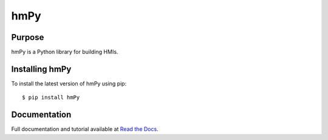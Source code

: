hmPy
====

|travis| |docs| |pypi|

Purpose
-------

hmPy is a Python library for building HMIs.

Installing hmPy
---------------

To install the latest version of hmPy using pip::

    $ pip install hmPy

Documentation
-------------

Full documentation and tutorial available at `Read the Docs`_.

.. _Read The Docs: https://pylc-hmpy.readthedocs.io

.. |docs| image:: https://readthedocs.org/projects/pylc-hmpy/badge/?version=latest
    :target: https://pylc-hmpy.readthedocs.io/en/latest/?badge=latest

.. |travis| image:: https://travis-ci.org/PyLC/hmPy.svg?branch=master
    :target: https://travis-ci.org/PyLC/hmPy

.. |pypi| image:: https://badge.fury.io/py/hmPy.svg
    :target: https://pypi.python.org/pypi/hmPy/
